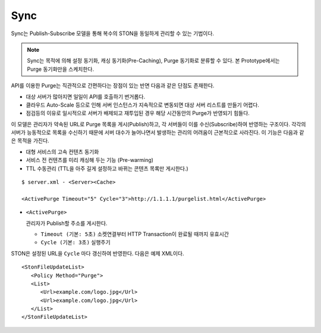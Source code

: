 ﻿.. _sync:

Sync
******************

Sync는 Publish-Subscribe 모델을 통해 복수의 STON을 동일하게 관리할 수 있는 기법이다.

.. figure:: img/pubsub_purge.png
   :align: center


.. note::

   Sync는 목적에 의해 설정 동기화, 캐싱 동기화(Pre-Caching), Purge 동기화로 분류할 수 있다. 
   본 Prototype에서는 Purge 동기화만을 스케치한다.

API를 이용한 Purge는 직관적으로 간편하다는 장점이 있는 반면 다음과 같은 단점도 존재한다.

- 대상 서버가 많아지면 일일이 API를 호출하기 번거롭다.
- 클라우드 Auto-Scale 등으로 인해 서버 인스턴스가 지속적으로 변동되면 대상 서버 리스트를 만들기 어렵다.
- 점검등의 이유로 일시적으로 서버가 배제되고 재투입된 경우 해당 시간동안의 Purge가 반영되기 힘들다.


이 모델은 관리자가 약속된 URL로 Purge 목록을 게시(Publish)하고, 각 서버들이 이를 수신(Subscribe)하여 반영하는 구조이다. 
각각의 서버가 능동적으로 목록을 수신하기 때문에 서버 대수가 늘어나면서 발생하는 관리의 어려움이 근본적으로 사라진다.
이 기능은 다음과 같은 목적을 가진다.

- 대형 서비스의 고속 컨텐츠 동기화
- 서비스 전 컨텐츠를 미리 캐싱해 두는 기능 (Pre-warming)
- TTL 수동관리 (TTL을 아주 길게 설정하고 바뀌는 콘텐츠 목록만 게시한다.)

::

   $ server.xml - <Server><Cache>

   <ActivePurge Timeout="5" Cycle="3">http://1.1.1.1/purgelist.html</ActivePurge>

-  ``<ActivePurge>`` 

   관리자가 Publish할 주소를 게시한다. 

   -  ``Timeout (기본: 5초)`` 소켓연결부터 HTTP Transaction이 완료될 때까지 유효시간

   -  ``Cycle (기본: 3초)`` 실행주기

STON은 설정된 URL을 ``Cycle`` 마다 갱신하여 반영한다. 
다음은 예제 XML이다. ::

   <StonFileUpdateList>
      <Policy Method="Purge">
      <List>
         <Url>example.com/logo.jpg</Url>
         <Url>example.com/logo.jpg</Url>
      </List>
   </StonFileUpdateList>

